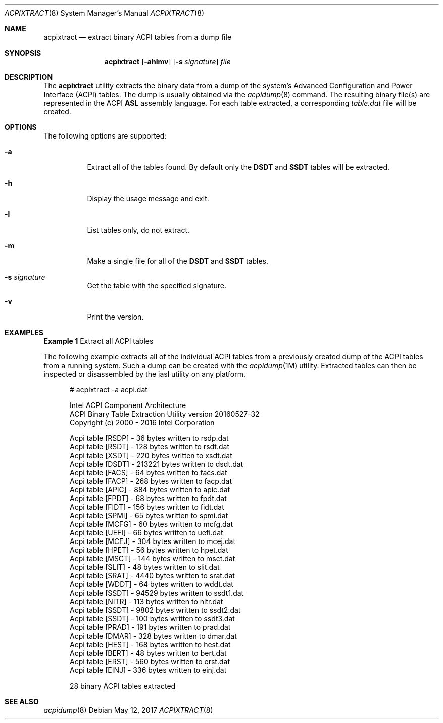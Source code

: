 .\" This file and its contents are supplied under the terms of the
.\" Common Development and Distribution License ("CDDL"), version 1.0.
.\" You may only use this file in accordance with the terms of version
.\" 1.0 of the CDDL.
.\"
.\" A full copy of the text of the CDDL should have accompanied this
.\" source.  A copy of the CDDL is also available via the Internet at
.\" http://www.illumos.org/license/CDDL.
.\"
.\"
.\" Copyright (c) 2017, Joyent, Inc.
.\"
.Dd May 12, 2017
.Dt ACPIXTRACT 8
.Os
.Sh NAME
.Nm acpixtract
.Nd extract binary ACPI tables from a dump file
.Sh SYNOPSIS
.Nm
.Op Fl ahlmv
.Op Fl s Ar signature
.Ar file
.Sh DESCRIPTION
The
.Nm
utility extracts the binary data from a dump of the system's Advanced
Configuration and Power Interface (ACPI) tables.
The dump is usually obtained via the
.Xr acpidump 8
command.
The resulting binary file(s) are represented in the ACPI
.Sy ASL
assembly language.
For each table extracted, a corresponding
.Em table.dat
file will be created.
.Sh OPTIONS
The following options are supported:
.Bl -tag -width Ds
.It Fl a
Extract all of the tables found.
By default only the
.Sy DSDT
and
.Sy SSDT
tables will be extracted.
.It Fl h
Display the usage message and exit.
.It Fl l
List tables only, do not extract.
.It Fl m
Make a single file for all of the
.Sy DSDT
and
.Sy SSDT
tables.
.It Fl s Ar signature
Get the table with the specified signature.
.It Fl v
Print the version.
.El
.Sh EXAMPLES
.Sy Example 1
Extract all ACPI tables
.Pp
The following example extracts all of the individual ACPI tables from a
previously created dump of the ACPI tables from a running system.
Such a dump can be created with the
.Xr acpidump 1M
utility.
Extracted tables can then be inspected or disassembled by the
iasl utility on any platform.
.Bd -literal -offset width
# acpixtract -a acpi.dat

Intel ACPI Component Architecture
ACPI Binary Table Extraction Utility version 20160527-32
Copyright (c) 2000 - 2016 Intel Corporation

Acpi table [RSDP] -      36 bytes written to rsdp.dat
Acpi table [RSDT] -     128 bytes written to rsdt.dat
Acpi table [XSDT] -     220 bytes written to xsdt.dat
Acpi table [DSDT] -  213221 bytes written to dsdt.dat
Acpi table [FACS] -      64 bytes written to facs.dat
Acpi table [FACP] -     268 bytes written to facp.dat
Acpi table [APIC] -     884 bytes written to apic.dat
Acpi table [FPDT] -      68 bytes written to fpdt.dat
Acpi table [FIDT] -     156 bytes written to fidt.dat
Acpi table [SPMI] -      65 bytes written to spmi.dat
Acpi table [MCFG] -      60 bytes written to mcfg.dat
Acpi table [UEFI] -      66 bytes written to uefi.dat
Acpi table [MCEJ] -     304 bytes written to mcej.dat
Acpi table [HPET] -      56 bytes written to hpet.dat
Acpi table [MSCT] -     144 bytes written to msct.dat
Acpi table [SLIT] -      48 bytes written to slit.dat
Acpi table [SRAT] -    4440 bytes written to srat.dat
Acpi table [WDDT] -      64 bytes written to wddt.dat
Acpi table [SSDT] -   94529 bytes written to ssdt1.dat
Acpi table [NITR] -     113 bytes written to nitr.dat
Acpi table [SSDT] -    9802 bytes written to ssdt2.dat
Acpi table [SSDT] -     100 bytes written to ssdt3.dat
Acpi table [PRAD] -     191 bytes written to prad.dat
Acpi table [DMAR] -     328 bytes written to dmar.dat
Acpi table [HEST] -     168 bytes written to hest.dat
Acpi table [BERT] -      48 bytes written to bert.dat
Acpi table [ERST] -     560 bytes written to erst.dat
Acpi table [EINJ] -     336 bytes written to einj.dat

28 binary ACPI tables extracted
.Ed
.Sh SEE ALSO
.Xr acpidump 8
